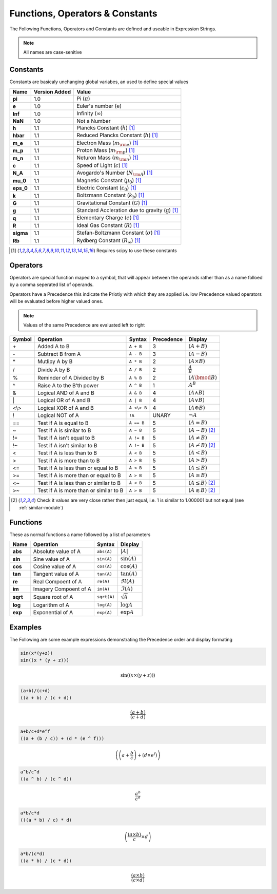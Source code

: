 Functions, Operators & Constants
================================
The Following Functions, Operators and Constants are defined and useable in Expression Strings.

.. note:: All names are case-senitive

Constants
---------

Constants are basicaly unchanging global variabes, an used to define special values

========== ============= =========================================================================
Name       Version Added Value
========== ============= =========================================================================
**pi**     1.0           Pi (:math:`\pi`)
**e**      1.0           Euler's number (:math:`\mathrm{e}`)
**Inf**    1.0           Infinity (:math:`\infty`)
**NaN**    1.0           Not a Number
**h**      1.1           Plancks Constant (:math:`h`) [#scipy-const]_
**hbar**   1.1           Reduced Plancks Constant (:math:`\hbar`) [#scipy-const]_
**m_e**    1.1           Electron Mass (:math:`m_{\rm e}`) [#scipy-const]_
**m_p**    1.1           Proton Mass (:math:`m_{\rm p}`) [#scipy-const]_
**m_n**    1.1           Neturon Mass (:math:`m_{\rm n}`) [#scipy-const]_
**c**      1.1           Speed of Light (:math:`c`) [#scipy-const]_
**N_A**    1.1           Avogardo's Number (:math:`N_{\rm A}`) [#scipy-const]_
**mu_0**   1.1           Magnetic Constant (:math:`\mu_0`) [#scipy-const]_
**eps_0**  1.1           Electric Constant (:math:`\varepsilon_0`) [#scipy-const]_
**k**      1.1           Boltzmann Constant (:math:`k_\mathrm{b}`) [#scipy-const]_
**G**      1.1           Gravitational Constant (:math:`G`) [#scipy-const]_
**g**      1.1           Standard Accleration due to gravity (:math:`\mathrm{g}`) [#scipy-const]_
**q**      1.1           Elementary Charge (:math:`\mathit{e}`) [#scipy-const]_
**R**      1.1           Ideal Gas Constant (:math:`R`) [#scipy-const]_
**sigma**  1.1           Stefan-Boltzmann Constant (:math:`\sigma`) [#scipy-const]_
**Rb**     1.1           Rydberg Constant (:math:`R_\infty`) [#scipy-const]_
========== ============= =========================================================================


.. [#scipy-const] Requires scipy to use these constants

Operators
---------

Operators are special function maped to a symbol, that will appear between the operands
rather than as a name folloed by a comma seperated list of operands.

Operators have a Precedence this indicate the Priotiy with which they are applied
i.e. low Precedence valued operators will be evaluated before higher valued ones.

.. note:: Values of the same Precedence are evaluated left to right

======= ======================================== ============= ========== ===============================================
Symbol  Operation                                Syntax        Precedence Display
======= ======================================== ============= ========== ===============================================
\+      Added A to B                             ``A + B``     3          :math:`\left(A + B\right)`
\-      Subtract B from A                        ``A - B``     3          :math:`\left(A - B\right)`
\*      Mutlipy A by B                           ``A * B``     2          :math:`\left(A \times B\right)`
/       Divide A by B                            ``A / B``     2          :math:`\frac{A}{B}`
%       Reminder of A Divided by B               ``A % B``     2          :math:`\left(A \bmod B\right)`
^       Raise A to the B'th power                ``A ^ B``     1          :math:`A^{B}`
&       Logical AND of A and B                   ``A & B``     4          :math:`\left(A \land B\right)`
\|      Logical OR of A and B                    ``A | B``     4          :math:`\left(A \lor B\right)`
\<\\\>  Logical XOR of A and B                   ``A <\> B``   4          :math:`\left(A \oplus B\right)`
!       Logical NOT of A                         ``!A``        UNARY      :math:`\neg A`
\=\=    Test if A is equal to B                  ``A == B``    5          :math:`\left(A = B\right)`
\~      Test if A is similar to B                ``A ~ B``     5          :math:`\left(A \sim B\right)` [#similar]_
\!\=    Test if A isn't equal to B               ``A != B``    5          :math:`\left(A \neq B\right)`
\!\~    Test if A isn't similar to B             ``A !~ B``    5          :math:`\left(A \nsim B\right)` [#similar]_
\<      Test if A is less than to B              ``A < B``     5          :math:`\left(A < B\right)`
\>      Test if A is more than to B              ``A > B``     5          :math:`\left(A > B\right)`
\<\=    Test if A is less than or equal to B     ``A < B``     5          :math:`\left(A \leq B\right)`
\>\=    Test if A is more than or equal to B     ``A > B``     5          :math:`\left(A \geq B\right)`
\<\~    Test if A is less than or similar to B   ``A < B``     5          :math:`\left(A \lesssim B\right)` [#similar]_
\>\~    Test if A is more than or similar to B   ``A > B``     5          :math:`\left(A \gtrsim B\right)` [#similar]_
======= ======================================== ============= ========== ===============================================

.. [#similar] Check it values are very close rather then just equal, i.e. 1 is similar to 1.000001 but not equal (see :ref:`similar-module`)

Functions
---------

These as normal functions a name followed by a list of parameters

========= =========================== ============= ============================
Name      Operation                   Syntax        Display
========= =========================== ============= ============================
**abs**   Absolute value of A         ``abs(A)``    :math:`\left|A\right|`
**sin**   Sine value of A             ``sin(A)``    :math:`\sin\left(A\right)`
**cos**   Cosine value of A           ``cos(A)``    :math:`\cos\left(A\right)`
**tan**   Tangent value of A          ``tan(A)``    :math:`\tan\left(A\right)`
**re**    Real Compoent of A          ``re(A)``     :math:`\Re\left(A\right)`
**im**    Imagery Compoent of A       ``im(A)``     :math:`\Im\left(A\right)`
**sqrt**  Square root of A            ``sqrt(A)``   :math:`\sqrt{A}`
**log**   Logarithm of A              ``log(A)``    :math:`\log{A}`
**exp**   Exponential of A            ``exp(A)``    :math:`\exp{A}`
========= =========================== ============= ============================

Examples
--------

The Following are some example expressions demonstrating the Precedence order and display formating

.. code-block:: none

	sin(x*(y+z))
	sin((x * (y + z)))

.. math::

	\sin\left(\left(x \times \left(y + z\right)\right)\right)
	
.. code-block:: none

	(a+b)/(c+d)
	((a + b) / (c + d))

.. math::

	\frac{\left(a + b\right)}{\left(c + d\right)}
	
.. code-block:: none

	a+b/c+d*e^f
	((a + (b / c)) + (d * (e ^ f)))

.. math::

	\left(\left(a + \frac{b}{c}\right) + \left(d \times e^{f}\right)\right)
	
.. code-block:: none

	a^b/c^d
	((a ^ b) / (c ^ d))

.. math::

	\frac{a^{b}}{c^{d}}
	
.. code-block:: none

	a*b/c*d
	(((a * b) / c) * d)

.. math::
	
	\left(\frac{\left(a \times b\right)}{c} \times d\right)
	
.. code-block:: none

	a*b/(c*d)
	((a * b) / (c * d))

.. math::
	
	\frac{\left(a \times b\right)}{\left(c \times d\right)}
